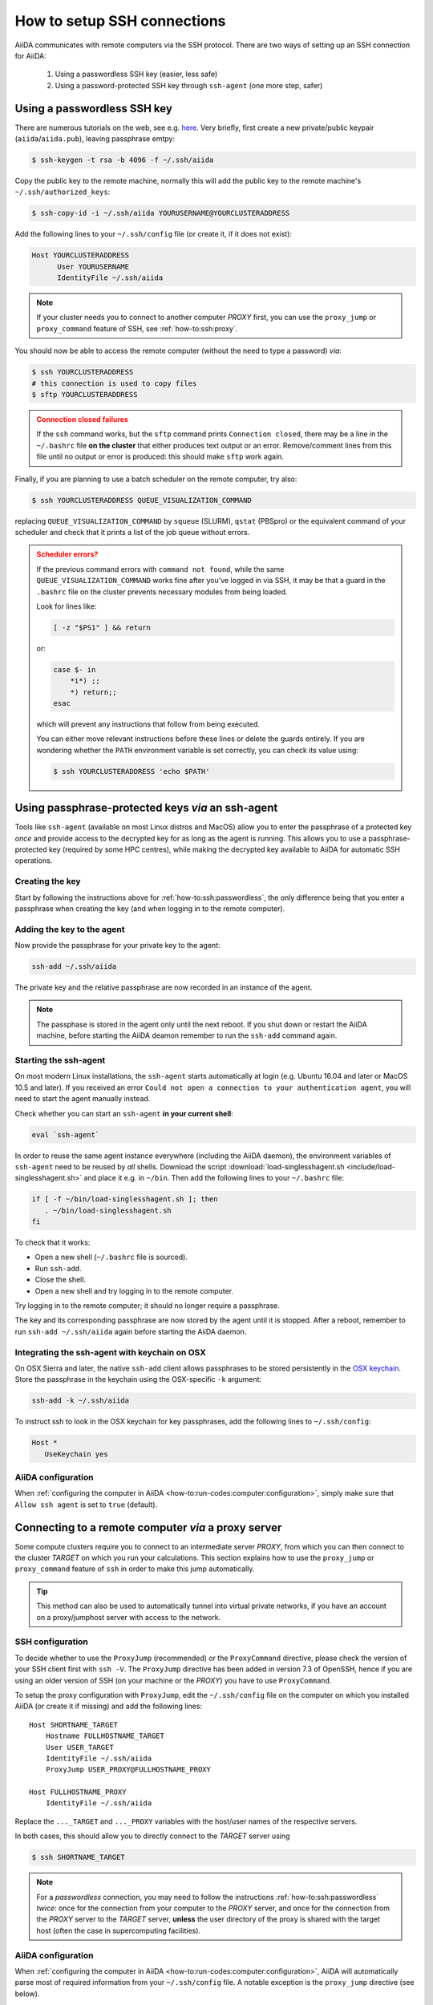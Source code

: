 .. _how-to:ssh:

****************************
How to setup SSH connections
****************************

AiiDA communicates with remote computers via the SSH protocol.
There are two ways of setting up an SSH connection for AiiDA:

 1. Using a passwordless SSH key (easier, less safe)
 2. Using a password-protected SSH key through ``ssh-agent`` (one more step, safer)

.. _how-to:ssh:passwordless:

Using a passwordless SSH key
============================


There are numerous tutorials on the web, see e.g. `here <https://www.redhat.com/sysadmin/passwordless-ssh>`_.
Very briefly, first create a new private/public keypair (``aiida``/``aiida.pub``), leaving passphrase emtpy:

.. code-block:: console

   $ ssh-keygen -t rsa -b 4096 -f ~/.ssh/aiida

Copy the public key to the remote machine, normally this will add the public key to the remote machine's ``~/.ssh/authorized_keys``:

.. code-block:: console

   $ ssh-copy-id -i ~/.ssh/aiida YOURUSERNAME@YOURCLUSTERADDRESS

Add the following lines to your ``~/.ssh/config`` file (or create it, if it does not exist):

.. code-block:: bash

   Host YOURCLUSTERADDRESS
         User YOURUSERNAME
         IdentityFile ~/.ssh/aiida

.. note::

  If your cluster needs you to connect to another computer *PROXY* first, you can use the ``proxy_jump`` or ``proxy_command`` feature of SSH, see :ref:`how-to:ssh:proxy`.

You should now be able to access the remote computer (without the need to type a password) *via*:

.. code-block:: console

   $ ssh YOURCLUSTERADDRESS
   # this connection is used to copy files
   $ sftp YOURCLUSTERADDRESS

.. admonition:: Connection closed failures
   :class: attention title-icon-troubleshoot


   If the ``ssh`` command works, but the ``sftp`` command prints ``Connection closed``, there may be a line in the ``~/.bashrc`` file **on the cluster** that either produces text output or an error.
   Remove/comment lines from this file until no output or error is produced: this should make ``sftp`` work again.

Finally, if you are planning to use a batch scheduler on the remote computer, try also:

.. code-block:: console

   $ ssh YOURCLUSTERADDRESS QUEUE_VISUALIZATION_COMMAND

replacing ``QUEUE_VISUALIZATION_COMMAND`` by ``squeue`` (SLURM), ``qstat`` (PBSpro) or the equivalent command of your scheduler and check that it prints a list of the job queue without errors.

.. admonition:: Scheduler errors?
    :class: attention title-icon-troubleshoot

    If the previous command errors with ``command not found``, while the same ``QUEUE_VISUALIZATION_COMMAND`` works fine after you've logged in via SSH, it may be that a guard in the ``.bashrc`` file on the cluster prevents necessary modules from being loaded.

    Look for lines like:

    .. code-block:: bash

        [ -z "$PS1" ] && return

    or:

    .. code-block:: bash

        case $- in
            *i*) ;;
            *) return;;
        esac

    which will prevent any instructions that follow from being executed.

    You can either move relevant instructions before these lines or delete the guards entirely.
    If you are wondering whether the ``PATH`` environment variable is set correctly, you can check its value using:

    .. code-block:: bash

        $ ssh YOURCLUSTERADDRESS 'echo $PATH'

.. _how-to:ssh:passphrase:

Using passphrase-protected keys *via* an ssh-agent
==================================================


Tools like ``ssh-agent`` (available on most Linux distros and MacOS) allow you to enter the passphrase of a protected key *once* and provide access to the decrypted key for as long as the agent is running.
This allows you to use a passphrase-protected key (required by some HPC centres), while making the decrypted key available to AiiDA for automatic SSH operations.

Creating the key
^^^^^^^^^^^^^^^^

Start by following the instructions above for :ref:`how-to:ssh:passwordless`, the only difference being that you enter a passphrase when creating the key (and when logging in to the remote computer).

Adding the key to the agent
^^^^^^^^^^^^^^^^^^^^^^^^^^^

Now provide the passphrase for your private key to the agent:

.. code:: bash

    ssh-add ~/.ssh/aiida

The private key and the relative passphrase are now recorded in an instance of the agent.

.. note::

   The passphase is stored in the agent only until the next reboot.
   If you shut down or restart the AiiDA machine, before starting the AiiDA deamon remember to run the ``ssh-add`` command again.

Starting the ssh-agent
^^^^^^^^^^^^^^^^^^^^^^

On most modern Linux installations, the ``ssh-agent`` starts automatically at login (e.g. Ubuntu 16.04 and later or MacOS 10.5 and later).
If you received an error ``Could not open a connection to your authentication agent``, you will need to start the agent manually instead.

Check whether you can start an ``ssh-agent`` **in your current shell**:

.. code:: bash

   eval `ssh-agent`

In order to reuse the same agent instance everywhere (including the AiiDA daemon), the environment variables of ``ssh-agent`` need to be reused by *all* shells.
Download the script :download:`load-singlesshagent.sh <include/load-singlesshagent.sh>` and place it e.g. in ``~/bin``.
Then add the following lines to your ``~/.bashrc`` file:

.. code:: bash

   if [ -f ~/bin/load-singlesshagent.sh ]; then
      . ~/bin/load-singlesshagent.sh
   fi

To check that it works:

* Open a new shell (``~/.bashrc`` file is sourced).
* Run ``ssh-add``.
* Close the shell.
* Open a new shell and try logging in to the remote computer.

Try logging in to the remote computer; it should no longer require a passphrase.

The key and its corresponding passphrase are now stored by the agent until it is stopped.
After a reboot, remember to run ``ssh-add ~/.ssh/aiida`` again before starting the AiiDA daemon.

Integrating the ssh-agent with keychain on OSX
^^^^^^^^^^^^^^^^^^^^^^^^^^^^^^^^^^^^^^^^^^^^^^

On OSX Sierra and later, the native ``ssh-add`` client allows passphrases to be stored persistently in the `OSX keychain <https://support.apple.com/en-gb/guide/keychain-access/kyca1083/mac>`__.
Store the passphrase in the keychain using the OSX-specific ``-k`` argument:

.. code:: bash

    ssh-add -k ~/.ssh/aiida

To instruct ssh to look in the OSX keychain for key passphrases, add the following lines to ``~/.ssh/config``:

.. code:: bash

   Host *
      UseKeychain yes

AiiDA configuration
^^^^^^^^^^^^^^^^^^^

When :ref:`configuring the computer in AiiDA <how-to:run-codes:computer:configuration>`, simply make sure that ``Allow ssh agent`` is set to ``true`` (default).

.. _how-to:ssh:proxy:

Connecting to a remote computer *via* a proxy server
====================================================

Some compute clusters require you to connect to an intermediate server *PROXY*, from which you can then connect to the cluster *TARGET* on which you run your calculations.
This section explains how to use the ``proxy_jump`` or ``proxy_command`` feature of ``ssh`` in order to make this jump automatically.

.. tip::

  This method can also be used to automatically tunnel into virtual private networks, if you have an account on a proxy/jumphost server with access to the network.



SSH configuration
^^^^^^^^^^^^^^^^^

To decide whether to use the ``ProxyJump`` (recommended) or the ``ProxyCommand`` directive, please check the version of your SSH client first with ``ssh -V``.
The ``ProxyJump`` directive has been added in version 7.3 of OpenSSH, hence if you are using an older version of SSH (on your machine or the *PROXY*) you have to use ``ProxyCommand``.

To setup the proxy configuration with ``ProxyJump``, edit the ``~/.ssh/config`` file on the computer on which you installed AiiDA (or create it if missing)
and add the following lines::

  Host SHORTNAME_TARGET
      Hostname FULLHOSTNAME_TARGET
      User USER_TARGET
      IdentityFile ~/.ssh/aiida
      ProxyJump USER_PROXY@FULLHOSTNAME_PROXY

  Host FULLHOSTNAME_PROXY
      IdentityFile ~/.ssh/aiida

Replace the ``..._TARGET`` and ``..._PROXY`` variables with the host/user names of the respective servers.

.. dropdown:: :fa:`plus-circle` Alternative setup with ``ProxyCommand``

   To setup the proxy configuration with ``ProxyCommand`` **instead**, edit the ``~/.ssh/config`` file on the computer on which you installed AiiDA (or create it if missing)
   and add the following lines::

    Host SHORTNAME_TARGET
        Hostname FULLHOSTNAME_TARGET
        User USER_TARGET
        IdentityFile ~/.ssh/aiida
        ProxyCommand ssh -W %h:%p USER_PROXY@FULLHOSTNAME_PROXY

    Host FULLHOSTNAME_PROXY
        IdentityFile ~/.ssh/aiida

  Replace the ``..._TARGET`` and ``..._PROXY`` variables with the host/user names of the respective servers.

In both cases, this should allow you to directly connect to the *TARGET* server using

.. code-block:: console

   $ ssh SHORTNAME_TARGET

.. note ::

   For a *passwordless* connection, you may need to follow the instructions :ref:`how-to:ssh:passwordless` *twice*: once for the connection from your computer to the *PROXY* server, and once for the connection from the *PROXY* server to the *TARGET* server, **unless** the user directory of the proxy is shared with the target host (often the case in supercomputing facilities).


AiiDA configuration
^^^^^^^^^^^^^^^^^^^

When :ref:`configuring the computer in AiiDA <how-to:run-codes:computer:configuration>`, AiiDA will automatically parse most of required information from your ``~/.ssh/config`` file. A notable exception is the ``proxy_jump`` directive (see below).

.. dropdown:: Specifying the ``proxy_jump``

    The ``proxy_jump`` **must** be specified manually when configuring the SSH connection and is not automatically taken from your ``~/.ssh/config``.
    Simply copy & paste the same instructions as you have used for ``ProxyJump`` in your ``~/.ssh/config`` to the input for ``proxy_jump``.

    The same key (if any) as specified for the *TARGET* host will be used to login to the proxy, hence you have to make sure that the public part
    of your local key is registered in the ``.ssh/authorized_keys`` file for both the *TARGET* host and all of the proxies/jump hosts.
    Since the user directory is usually shared between all nodes in a supercomputing facility, hence this is usually ensured automatically.

    Multiple proxies can be specified as a comma-separated list.

.. dropdown:: Specifying the ``proxy_command`` manually

    When specifying or updating the ``proxy_command`` option via ``verdi computer configure ssh``, please **do not use placeholders** ``%h`` and ``%p`` but provide the *actual* hostname and port.
    AiiDA replaces them only when parsing from the ``~/.ssh/config`` file.


Using kerberos tokens
=====================

If the remote machine requires authentication through a Kerberos token (that you need to obtain before using ssh), you typically need to

 * install ``libffi`` (``sudo apt-get install libffi-dev`` under Ubuntu)
 * install the ``ssh_kerberos`` extra during the installation of aiida-core (see :ref:`intro:install:setup`).

If you provide all necessary ``GSSAPI`` options in your ``~/.ssh/config`` file, ``verdi computer configure`` should already pick up the appropriate values for all the gss-related options.

